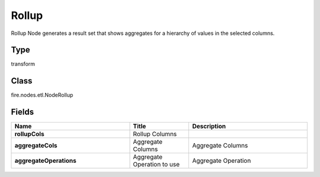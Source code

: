 Rollup
=========== 

Rollup Node generates a result set that shows aggregates for a hierarchy of values in the selected columns.

Type
--------- 

transform

Class
--------- 

fire.nodes.etl.NodeRollup

Fields
--------- 

.. list-table::
      :widths: 10 5 10
      :header-rows: 1
      :stub-columns: 1

      * - Name
        - Title
        - Description
      * - rollupCols
        - Rollup Columns
        - 
      * - aggregateCols
        - Aggregate Columns
        - Aggregate Columns
      * - aggregateOperations
        - Aggregate Operation to use
        - Aggregate Operation




